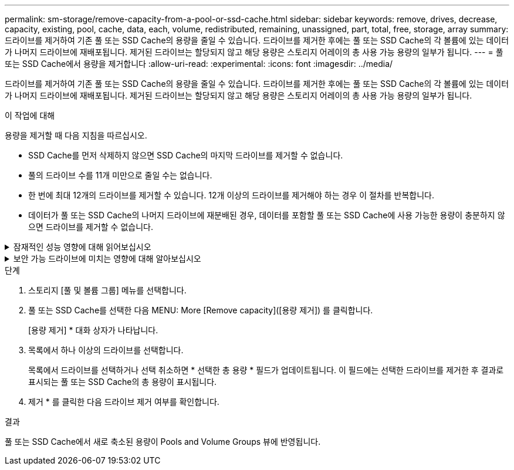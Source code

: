 ---
permalink: sm-storage/remove-capacity-from-a-pool-or-ssd-cache.html 
sidebar: sidebar 
keywords: remove, drives, decrease, capacity, existing, pool, cache, data, each, volume, redistributed, remaining, unassigned, part, total, free, storage, array 
summary: 드라이브를 제거하여 기존 풀 또는 SSD Cache의 용량을 줄일 수 있습니다. 드라이브를 제거한 후에는 풀 또는 SSD Cache의 각 볼륨에 있는 데이터가 나머지 드라이브에 재배포됩니다. 제거된 드라이브는 할당되지 않고 해당 용량은 스토리지 어레이의 총 사용 가능 용량의 일부가 됩니다. 
---
= 풀 또는 SSD Cache에서 용량을 제거합니다
:allow-uri-read: 
:experimental: 
:icons: font
:imagesdir: ../media/


[role="lead"]
드라이브를 제거하여 기존 풀 또는 SSD Cache의 용량을 줄일 수 있습니다. 드라이브를 제거한 후에는 풀 또는 SSD Cache의 각 볼륨에 있는 데이터가 나머지 드라이브에 재배포됩니다. 제거된 드라이브는 할당되지 않고 해당 용량은 스토리지 어레이의 총 사용 가능 용량의 일부가 됩니다.

.이 작업에 대해
용량을 제거할 때 다음 지침을 따르십시오.

* SSD Cache를 먼저 삭제하지 않으면 SSD Cache의 마지막 드라이브를 제거할 수 없습니다.
* 풀의 드라이브 수를 11개 미만으로 줄일 수는 없습니다.
* 한 번에 최대 12개의 드라이브를 제거할 수 있습니다. 12개 이상의 드라이브를 제거해야 하는 경우 이 절차를 반복합니다.
* 데이터가 풀 또는 SSD Cache의 나머지 드라이브에 재분배된 경우, 데이터를 포함할 풀 또는 SSD Cache에 사용 가능한 용량이 충분하지 않으면 드라이브를 제거할 수 없습니다.


.잠재적인 성능 영향에 대해 읽어보십시오
[%collapsible]
====
* 풀 또는 SSD Cache에서 드라이브를 제거하면 볼륨 성능이 저하될 수 있습니다.
* 풀 또는 SSD Cache에서 용량을 제거할 때는 보존 용량이 사용되지 않습니다. 하지만 풀 또는 SSD Cache에 남아 있는 드라이브 수에 따라 보존 용량이 줄어들 수 있습니다.


====
.보안 가능 드라이브에 미치는 영향에 대해 알아보십시오
[%collapsible]
====
* 보안 기능이 없는 마지막 드라이브를 제거하면 모든 보안 가능 드라이브가 풀에 남아 있습니다. 이 경우 풀에 대한 보안을 설정할 수 있는 옵션이 제공됩니다.
* DA(Data Assurance)를 지원하지 않는 마지막 드라이브를 제거하면 모든 DA 가능 드라이브가 풀에 남아 있습니다.


풀에서 생성한 새 볼륨은 DA를 사용할 수 있습니다. 기존 볼륨을 DA로 사용하려면 볼륨을 삭제한 다음 다시 생성해야 합니다.

====
.단계
. 스토리지 [풀 및 볼륨 그룹] 메뉴를 선택합니다.
. 풀 또는 SSD Cache를 선택한 다음 MENU: More [Remove capacity]([용량 제거]) 를 클릭합니다.
+
[용량 제거] * 대화 상자가 나타납니다.

. 목록에서 하나 이상의 드라이브를 선택합니다.
+
목록에서 드라이브를 선택하거나 선택 취소하면 * 선택한 총 용량 * 필드가 업데이트됩니다. 이 필드에는 선택한 드라이브를 제거한 후 결과로 표시되는 풀 또는 SSD Cache의 총 용량이 표시됩니다.

. 제거 * 를 클릭한 다음 드라이브 제거 여부를 확인합니다.


.결과
풀 또는 SSD Cache에서 새로 축소된 용량이 Pools and Volume Groups 뷰에 반영됩니다.
